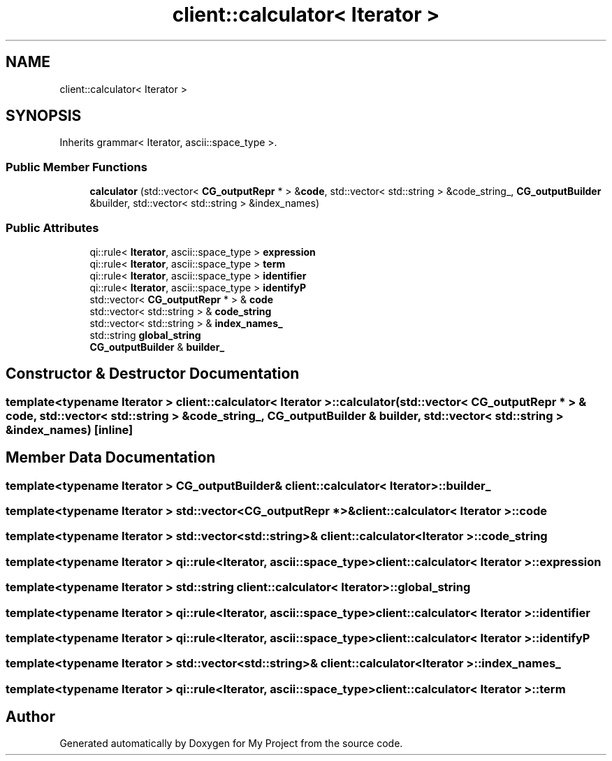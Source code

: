 .TH "client::calculator< Iterator >" 3 "Sun Jul 12 2020" "My Project" \" -*- nroff -*-
.ad l
.nh
.SH NAME
client::calculator< Iterator >
.SH SYNOPSIS
.br
.PP
.PP
Inherits grammar< Iterator, ascii::space_type >\&.
.SS "Public Member Functions"

.in +1c
.ti -1c
.RI "\fBcalculator\fP (std::vector< \fBCG_outputRepr\fP * > &\fBcode\fP, std::vector< std::string > &code_string_, \fBCG_outputBuilder\fP &builder, std::vector< std::string > &index_names)"
.br
.in -1c
.SS "Public Attributes"

.in +1c
.ti -1c
.RI "qi::rule< \fBIterator\fP, ascii::space_type > \fBexpression\fP"
.br
.ti -1c
.RI "qi::rule< \fBIterator\fP, ascii::space_type > \fBterm\fP"
.br
.ti -1c
.RI "qi::rule< \fBIterator\fP, ascii::space_type > \fBidentifier\fP"
.br
.ti -1c
.RI "qi::rule< \fBIterator\fP, ascii::space_type > \fBidentifyP\fP"
.br
.ti -1c
.RI "std::vector< \fBCG_outputRepr\fP * > & \fBcode\fP"
.br
.ti -1c
.RI "std::vector< std::string > & \fBcode_string\fP"
.br
.ti -1c
.RI "std::vector< std::string > & \fBindex_names_\fP"
.br
.ti -1c
.RI "std::string \fBglobal_string\fP"
.br
.ti -1c
.RI "\fBCG_outputBuilder\fP & \fBbuilder_\fP"
.br
.in -1c
.SH "Constructor & Destructor Documentation"
.PP 
.SS "template<typename Iterator > \fBclient::calculator\fP< \fBIterator\fP >::\fBcalculator\fP (std::vector< \fBCG_outputRepr\fP * > & code, std::vector< std::string > & code_string_, \fBCG_outputBuilder\fP & builder, std::vector< std::string > & index_names)\fC [inline]\fP"

.SH "Member Data Documentation"
.PP 
.SS "template<typename Iterator > \fBCG_outputBuilder\fP& \fBclient::calculator\fP< \fBIterator\fP >::builder_"

.SS "template<typename Iterator > std::vector<\fBCG_outputRepr\fP *>& \fBclient::calculator\fP< \fBIterator\fP >::code"

.SS "template<typename Iterator > std::vector<std::string>& \fBclient::calculator\fP< \fBIterator\fP >::code_string"

.SS "template<typename Iterator > qi::rule<\fBIterator\fP, ascii::space_type> \fBclient::calculator\fP< \fBIterator\fP >::expression"

.SS "template<typename Iterator > std::string \fBclient::calculator\fP< \fBIterator\fP >::global_string"

.SS "template<typename Iterator > qi::rule<\fBIterator\fP, ascii::space_type> \fBclient::calculator\fP< \fBIterator\fP >::identifier"

.SS "template<typename Iterator > qi::rule<\fBIterator\fP, ascii::space_type> \fBclient::calculator\fP< \fBIterator\fP >::identifyP"

.SS "template<typename Iterator > std::vector<std::string>& \fBclient::calculator\fP< \fBIterator\fP >::index_names_"

.SS "template<typename Iterator > qi::rule<\fBIterator\fP, ascii::space_type> \fBclient::calculator\fP< \fBIterator\fP >::term"


.SH "Author"
.PP 
Generated automatically by Doxygen for My Project from the source code\&.
